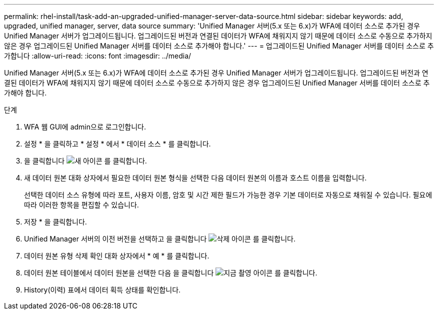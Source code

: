 ---
permalink: rhel-install/task-add-an-upgraded-unified-manager-server-data-source.html 
sidebar: sidebar 
keywords: add, upgraded, unified manager, server, data source 
summary: 'Unified Manager 서버(5.x 또는 6.x)가 WFA에 데이터 소스로 추가된 경우 Unified Manager 서버가 업그레이드됩니다. 업그레이드된 버전과 연결된 데이터가 WFA에 채워지지 않기 때문에 데이터 소스로 수동으로 추가하지 않은 경우 업그레이드된 Unified Manager 서버를 데이터 소스로 추가해야 합니다.' 
---
= 업그레이드된 Unified Manager 서버를 데이터 소스로 추가합니다
:allow-uri-read: 
:icons: font
:imagesdir: ../media/


[role="lead"]
Unified Manager 서버(5.x 또는 6.x)가 WFA에 데이터 소스로 추가된 경우 Unified Manager 서버가 업그레이드됩니다. 업그레이드된 버전과 연결된 데이터가 WFA에 채워지지 않기 때문에 데이터 소스로 수동으로 추가하지 않은 경우 업그레이드된 Unified Manager 서버를 데이터 소스로 추가해야 합니다.

.단계
. WFA 웹 GUI에 admin으로 로그인합니다.
. 설정 * 을 클릭하고 * 설정 * 에서 * 데이터 소스 * 를 클릭합니다.
. 을 클릭합니다 image:../media/new_wfa_icon.gif["새 아이콘"] 를 클릭합니다.
. 새 데이터 원본 대화 상자에서 필요한 데이터 원본 형식을 선택한 다음 데이터 원본의 이름과 호스트 이름을 입력합니다.
+
선택한 데이터 소스 유형에 따라 포트, 사용자 이름, 암호 및 시간 제한 필드가 가능한 경우 기본 데이터로 자동으로 채워질 수 있습니다. 필요에 따라 이러한 항목을 편집할 수 있습니다.

. 저장 * 을 클릭합니다.
. Unified Manager 서버의 이전 버전을 선택하고 을 클릭합니다 image:../media/delete_wfa_icon.gif["삭제 아이콘"] 를 클릭합니다.
. 데이터 원본 유형 삭제 확인 대화 상자에서 * 예 * 를 클릭합니다.
. 데이터 원본 테이블에서 데이터 원본을 선택한 다음 을 클릭합니다 image:../media/acquire_now_wfa_icon.gif["지금 촬영 아이콘"] 를 클릭합니다.
. History(이력) 표에서 데이터 획득 상태를 확인합니다.

